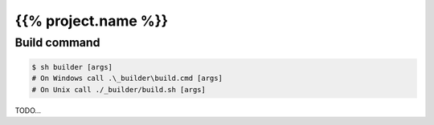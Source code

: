 ====================
{{% project.name %}}
====================

Build command
-------------

.. code-block:: shell

    $ sh builder [args]
    # On Windows call .\_builder\build.cmd [args]
    # On Unix call ./_builder/build.sh [args]

TODO...
